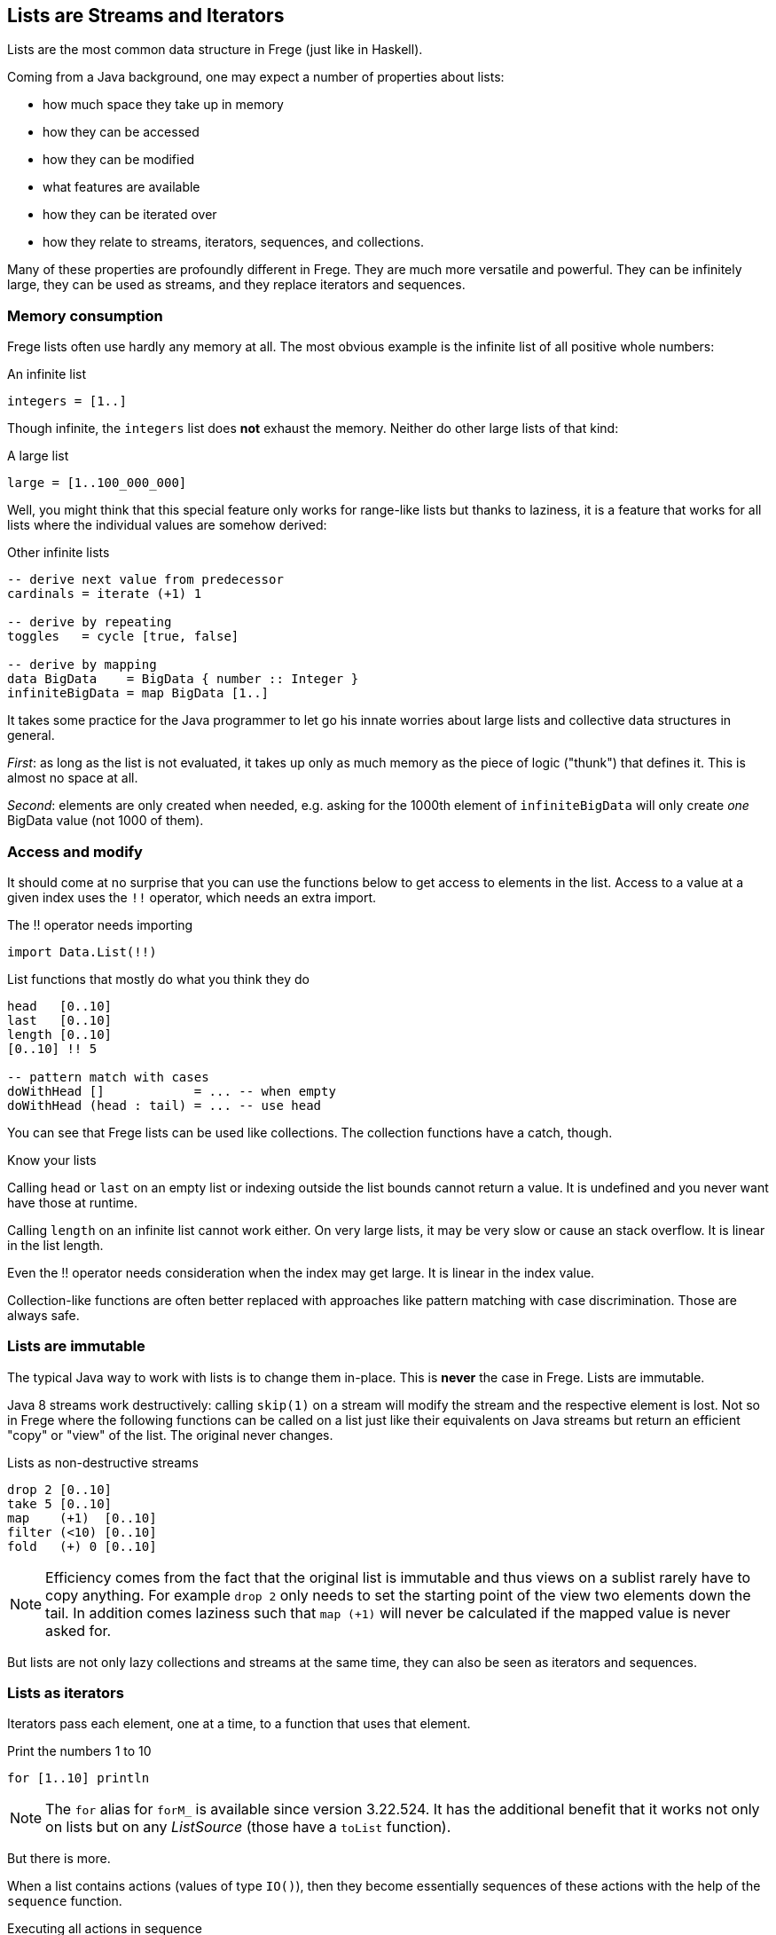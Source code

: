 [[lists_as_streams_and_iterators]]

== Lists are Streams and Iterators

Lists are the most common data structure in Frege (just like in Haskell).

Coming from a Java background, one may expect a number of properties about
lists:

* how much space they take up in memory
* how they can be accessed
* how they can be modified
* what features are available
* how they can be iterated over
* how they relate to streams, iterators, sequences, and collections.

Many of these properties are profoundly different in Frege.
They are much more versatile and powerful. They can be infinitely large,
they can be used as streams, and they replace iterators and
sequences.

=== Memory consumption

Frege lists often use hardly any memory at all.
The most obvious example is the infinite list of all positive whole
numbers:

.An infinite list
[source,haskell]
----
integers = [1..]
----

Though infinite, the `integers` list does *not* exhaust the memory.
Neither do other large lists of that kind:

.A large list
[source,haskell]
----
large = [1..100_000_000]
----

Well, you might think that this special feature only works for
range-like lists but thanks to laziness, it is a feature that works
for all lists where the individual values are somehow derived:

.Other infinite lists
[source,haskell]
----
-- derive next value from predecessor
cardinals = iterate (+1) 1

-- derive by repeating
toggles   = cycle [true, false]

-- derive by mapping
data BigData    = BigData { number :: Integer }
infiniteBigData = map BigData [1..]
----

It takes some practice for the Java programmer to let go his
innate worries about large lists and collective data structures in
general.

_First_: as long as the list is not evaluated, it takes up
only as much memory as the piece of logic ("thunk") that defines it.
This is almost no space at all.

_Second_: elements are only created when needed, e.g. asking for the
1000th element of `infiniteBigData` will only create _one_
BigData value (not 1000 of them).

=== Access and modify

It should come at no surprise that you can use the functions below
to get access to elements in the list. Access to a value at a given
index uses the `!!` operator, which needs an extra import.

.The !! operator needs importing
[source, haskell]
----
import Data.List(!!)
----

.List functions that mostly do what you think they do
[source,haskell]
----
head   [0..10]
last   [0..10]
length [0..10]
[0..10] !! 5

-- pattern match with cases
doWithHead []            = ... -- when empty
doWithHead (head : tail) = ... -- use head
----

You can see that Frege lists can be used like collections.
The collection functions have a catch, though.

.Know your lists
****
Calling `head` or `last` on an empty list or indexing outside the
list bounds cannot return a value.
It is undefined and you never want have those at runtime.

Calling `length` on an infinite list cannot work either.
On very large lists, it may be very slow or cause an stack overflow.
It is linear in the list length.

Even the !! operator needs consideration when the index may get large.
It is linear in the index value.
****

Collection-like functions are often better replaced with approaches like pattern matching
with case discrimination. Those are always safe.

=== Lists are immutable

The typical Java way to work with lists is to change them in-place.
This is *never* the case in Frege. Lists are immutable.

Java 8 streams work destructively: calling `skip(1)` on a stream
will modify the stream and the respective element is lost.
Not so in Frege where the following functions can be called on a
list just like their equivalents on Java streams but return an efficient
"copy" or "view" of the list. The original never changes.

.Lists as non-destructive streams
[source,haskell]
----
drop 2 [0..10]
take 5 [0..10]
map    (+1)  [0..10]
filter (<10) [0..10]
fold   (+) 0 [0..10]
----

[NOTE]
Efficiency comes from the fact that the original list is immutable and thus
views on a sublist rarely have to copy anything. For example `drop 2` only
needs to set the starting point of the view two elements down the tail.
In addition comes laziness such that `map (+1)` will never be calculated
if the mapped value is never asked for.

But lists are not only lazy collections and streams at the same time,
they can also be seen as iterators and sequences.

=== Lists as iterators

Iterators pass each element, one at a time, to a function that uses that element.

.Print the numbers 1 to 10
[source,haskell]
----
for [1..10] println
----

[NOTE]
The `for` alias for `forM_` is available since version 3.22.524.
It has the additional benefit that it works not only on lists but
on any _ListSource_ (those have a `toList` function).

But there is more.

When a list contains actions (values of type `IO()`), then they become
essentially sequences of these actions with the help of the
`sequence` function.

.Executing all actions in sequence
[source,haskell]
----
actions = map println [1..3]
sequence actions
----

=== Putting it all together

Let's print square numbers by using the techniques from above.
To make things a bit more interesting, we will calculate them
in a very basic way
by pure counting (without multiplication).

The trick is that any square number is a sum of uneven numbers
so we need those first. While there is a built-in facility in
Frege for that purpose (`[1,3..]`), let's for the fun of it
create our own stream of uneven numbers.

Starting at number 1, we get the next uneven number by adding
2 to the previous one.

.The stream of uneven numbers
[source,haskell]
----
unevens = iterate (+2) 1
----

Now, to get the _n_'th square number, we need to add up the first
_n_ uneven numbers by folding them with the plus function.

.Adding up the first n uneven numbers
[source,haskell]
----
square n = fold (+) 0 $ take n unevens
----

[NOTE]
Using the `sum` function would have been shorter but less interesting.

****
This would be a good time to think about what actually happens when you execute `square 3`.
****

Using the _square_ function (that works on the stream of _unevens_) we can now create a
stream of all squares by mapping the stream of all whole numbers to their squares.

.An infinite stream of squares
[source,haskell]
----
squares = map square [1..]
----

For printing the _squares_, we could just evaluate them in the shell, which does the
printing for us. Otherwise, we can use the _squares_ themselves as the iterator
that we need for printing. Printing an infinite stream is not a good idea, though,
and therefore we limit the iteration to any slice that we are interested in.

.Iterate over an interesting slice
[source,haskell]
----
for (take 10 $ drop 100 squares) println
----

=== A closing example

Thinking of Frege lists not only in terms of a collection but also as
streams, iterators, and sequences first takes a bit to get used to.
It is needed, though, to harness their full power.

The other day, I was trying to let Frege paint some paper doodle. It is about
connecting points and edges such that you get the illusion of a never-ending
staircase.

.Stairs doodle
image:Stairs_doodle.png[ "stairs doodle",width=256, link="Stairs_doodle.png"]

Given a starting point and the logic how to calculate the next step, the code is literally (!)

[source,haskell]
----
stairs = iterate step start
----

The doodle itself needs a graphics context for drawing
(and thus the FregeFX REPL) and the doodling itself is just the sequence of connecting the calculated steps:

[source,haskell]
----
doodle ctx = map (connect ctx) stairs
----

Note that up to this point, we are still _purely_ functional!
We have merely created an infinite list/stream/iteration of actions.

The effective painting is then done by limiting the sequence to a useful slice and passing it for
execution to the _paint_ function: `paint (sequence_ . take 500 . doodle)`.

It was this very example that made me appreciate the versatility of lists. It allows separating the
specification of _what to do_ from executing that specification. My first reaction was: "But that
may lead to large, memory-consuming lists!" and it took me a bit to understand why this is not the case.

=== References
[horizontal]
The FregeFX REPL::
https://github.com/Dierk/frepl-gui +
The latest Version contains the stairs doodle as an example of how to load code from the web.

Code of stairs doodle::
https://github.com/Dierk/frepl-gui/blob/master/Stairs.fr